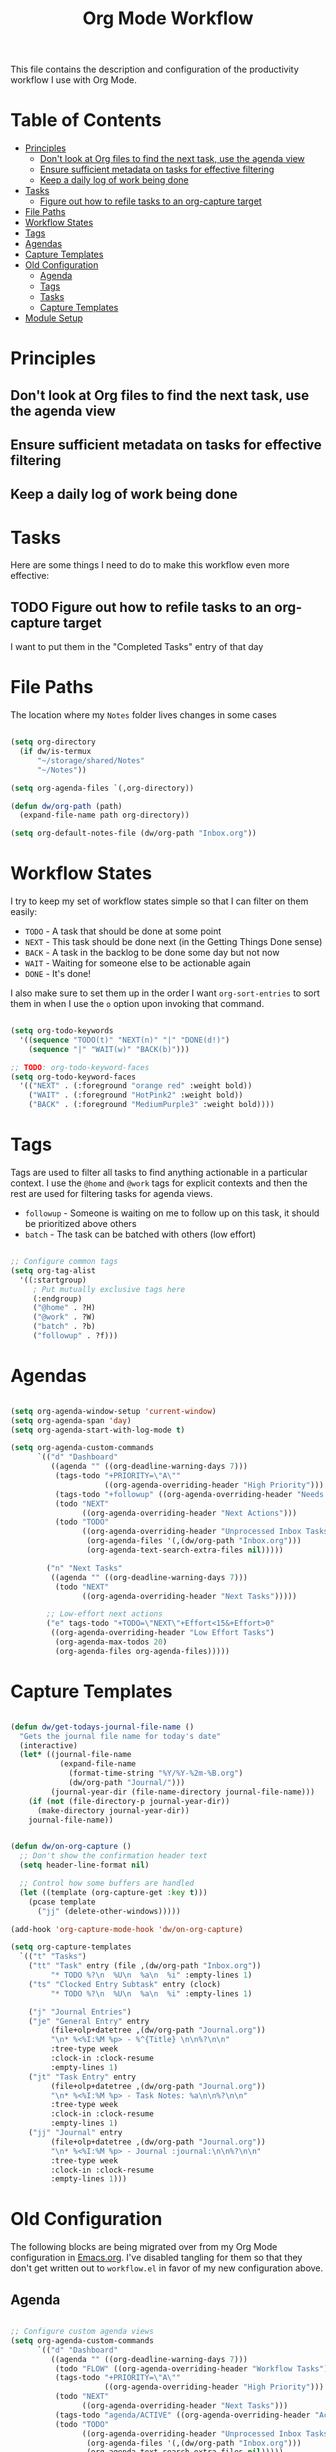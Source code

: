 #+TITLE: Org Mode Workflow
#+PROPERTY: header-args:emacs-lisp :tangle ./.emacs.d/lisp/dw-workflow.el

This file contains the description and configuration of the productivity workflow I use with Org Mode.

* Table of Contents
:PROPERTIES:
:TOC:      :include all :ignore this
:END:
:CONTENTS:
- [[#principles][Principles]]
  - [[#dont-look-at-org-files-to-find-the-next-task-use-the-agenda-view][Don't look at Org files to find the next task, use the agenda view]]
  - [[#ensure-sufficient-metadata-on-tasks-for-effective-filtering][Ensure sufficient metadata on tasks for effective filtering]]
  - [[#keep-a-daily-log-of-work-being-done][Keep a daily log of work being done]]
- [[#tasks][Tasks]]
  - [[#figure-out-how-to-refile-tasks-to-an-org-capture-target][Figure out how to refile tasks to an org-capture target]]
- [[#file-paths][File Paths]]
- [[#workflow-states][Workflow States]]
- [[#tags][Tags]]
- [[#agendas][Agendas]]
- [[#capture-templates][Capture Templates]]
- [[#old-configuration][Old Configuration]]
  - [[#agenda][Agenda]]
  - [[#tags][Tags]]
  - [[#tasks][Tasks]]
  - [[#capture-templates][Capture Templates]]
- [[#module-setup][Module Setup]]
:END:

* Principles

** Don't look at Org files to find the next task, use the agenda view
** Ensure sufficient metadata on tasks for effective filtering
** Keep a daily log of work being done
* Tasks

Here are some things I need to do to make this workflow even more effective:

** TODO Figure out how to refile tasks to an org-capture target
I want to put them in the "Completed Tasks" entry of that day

* File Paths

The location where my =Notes= folder lives changes in some cases

#+begin_src emacs-lisp

  (setq org-directory
    (if dw/is-termux
        "~/storage/shared/Notes"
        "~/Notes"))

  (setq org-agenda-files `(,org-directory))

  (defun dw/org-path (path)
    (expand-file-name path org-directory))

  (setq org-default-notes-file (dw/org-path "Inbox.org"))

#+end_src

* Workflow States

I try to keep my set of workflow states simple so that I can filter on them easily:

- =TODO= - A task that should be done at some point
- =NEXT= - This task should be done next (in the Getting Things Done sense)
- =BACK= - A task in the backlog to be done some day but not now
- =WAIT= - Waiting for someone else to be actionable again
- =DONE= - It's done!

I also make sure to set them up in the order I want =org-sort-entries= to sort them in when I use the =o= option upon invoking that command.

#+begin_src emacs-lisp

  (setq org-todo-keywords
    '((sequence "TODO(t)" "NEXT(n)" "|" "DONE(d!)")
      (sequence "|" "WAIT(w)" "BACK(b)")))

  ;; TODO: org-todo-keyword-faces
  (setq org-todo-keyword-faces
    '(("NEXT" . (:foreground "orange red" :weight bold))
      ("WAIT" . (:foreground "HotPink2" :weight bold))
      ("BACK" . (:foreground "MediumPurple3" :weight bold))))

#+end_src

* Tags

Tags are used to filter all tasks to find anything actionable in a particular context.  I use the =@home= and =@work= tags for explicit contexts and then the rest are used for filtering tasks for agenda views.

- =followup= - Someone is waiting on me to follow up on this task, it should be prioritized above others
- =batch= - The task can be batched with others (low effort)

#+begin_src emacs-lisp

  ;; Configure common tags
  (setq org-tag-alist
    '((:startgroup)
       ; Put mutually exclusive tags here
       (:endgroup)
       ("@home" . ?H)
       ("@work" . ?W)
       ("batch" . ?b)
       ("followup" . ?f)))

#+end_src

* Agendas

#+begin_src emacs-lisp

  (setq org-agenda-window-setup 'current-window)
  (setq org-agenda-span 'day)
  (setq org-agenda-start-with-log-mode t)

  (setq org-agenda-custom-commands
        `(("d" "Dashboard"
           ((agenda "" ((org-deadline-warning-days 7)))
            (tags-todo "+PRIORITY=\"A\""
                       ((org-agenda-overriding-header "High Priority")))
            (tags-todo "+followup" ((org-agenda-overriding-header "Needs Follow Up")))
            (todo "NEXT"
                  ((org-agenda-overriding-header "Next Actions")))
            (todo "TODO"
                  ((org-agenda-overriding-header "Unprocessed Inbox Tasks")
                   (org-agenda-files '(,(dw/org-path "Inbox.org")))
                   (org-agenda-text-search-extra-files nil)))))

          ("n" "Next Tasks"
           ((agenda "" ((org-deadline-warning-days 7)))
            (todo "NEXT"
                  ((org-agenda-overriding-header "Next Tasks")))))

          ;; Low-effort next actions
          ("e" tags-todo "+TODO=\"NEXT\"+Effort<15&+Effort>0"
           ((org-agenda-overriding-header "Low Effort Tasks")
            (org-agenda-max-todos 20)
            (org-agenda-files org-agenda-files)))))

#+end_src

* Capture Templates

#+begin_src emacs-lisp

  (defun dw/get-todays-journal-file-name ()
    "Gets the journal file name for today's date"
    (interactive)
    (let* ((journal-file-name
             (expand-file-name
               (format-time-string "%Y/%Y-%2m-%B.org")
               (dw/org-path "Journal/")))
           (journal-year-dir (file-name-directory journal-file-name)))
      (if (not (file-directory-p journal-year-dir))
        (make-directory journal-year-dir))
      journal-file-name))


  (defun dw/on-org-capture ()
    ;; Don't show the confirmation header text
    (setq header-line-format nil)

    ;; Control how some buffers are handled
    (let ((template (org-capture-get :key t)))
      (pcase template
        ("jj" (delete-other-windows)))))

  (add-hook 'org-capture-mode-hook 'dw/on-org-capture)

  (setq org-capture-templates
    `(("t" "Tasks")
      ("tt" "Task" entry (file ,(dw/org-path "Inbox.org"))
           "* TODO %?\n  %U\n  %a\n  %i" :empty-lines 1)
      ("ts" "Clocked Entry Subtask" entry (clock)
           "* TODO %?\n  %U\n  %a\n  %i" :empty-lines 1)

      ("j" "Journal Entries")
      ("je" "General Entry" entry
           (file+olp+datetree ,(dw/org-path "Journal.org"))
           "\n* %<%I:%M %p> - %^{Title} \n\n%?\n\n"
           :tree-type week
           :clock-in :clock-resume
           :empty-lines 1)
      ("jt" "Task Entry" entry
           (file+olp+datetree ,(dw/org-path "Journal.org"))
           "\n* %<%I:%M %p> - Task Notes: %a\n\n%?\n\n"
           :tree-type week
           :clock-in :clock-resume
           :empty-lines 1)
      ("jj" "Journal" entry
           (file+olp+datetree ,(dw/org-path "Journal.org"))
           "\n* %<%I:%M %p> - Journal :journal:\n\n%?\n\n"
           :tree-type week
           :clock-in :clock-resume
           :empty-lines 1)))

#+end_src

* Old Configuration

The following blocks are being migrated over from my Org Mode configuration in [[file:Emacs.org][Emacs.org]].  I've disabled tangling for them so that they don't get written out to =workflow.el= in favor of my new configuration above.

** Agenda

#+begin_src emacs-lisp :tangle no

  ;; Configure custom agenda views
  (setq org-agenda-custom-commands
        `(("d" "Dashboard"
           ((agenda "" ((org-deadline-warning-days 7)))
            (todo "FLOW" ((org-agenda-overriding-header "Workflow Tasks")))
            (tags-todo "+PRIORITY=\"A\""
                       ((org-agenda-overriding-header "High Priority")))
            (todo "NEXT"
                  ((org-agenda-overriding-header "Next Tasks")))
            (tags-todo "agenda/ACTIVE" ((org-agenda-overriding-header "Active Projects")))
            (todo "TODO"
                  ((org-agenda-overriding-header "Unprocessed Inbox Tasks")
                   (org-agenda-files '(,(dw/org-path "Inbox.org")))
                   (org-agenda-text-search-extra-files nil)))))

          ("n" "Next Tasks"
           ((todo "NEXT"
                  ((org-agenda-overriding-header "Next Tasks")))))

          ("p" "Active Projects"
           ((agenda "")
            (todo "ACTIVE"
                  ((org-agenda-overriding-header "Active Projects")
                   (org-agenda-max-todos 5)
                   (org-agenda-files org-agenda-files)))))

          ("w" "Workflow Status"
           ((todo "WAIT"
                  ((org-agenda-overriding-header "Waiting on External")
                   (org-agenda-files org-agenda-files)))
            (todo "REVIEW"
                  ((org-agenda-overriding-header "In Review")
                   (org-agenda-files org-agenda-files)))
            (todo "PLAN"
                  ((org-agenda-overriding-header "In Planning")
                   (org-agenda-todo-list-sublevels nil)
                   (org-agenda-files org-agenda-files)))
            (todo "BACKLOG"
                  ((org-agenda-overriding-header "Project Backlog")
                   (org-agenda-todo-list-sublevels nil)
                   (org-agenda-files org-agenda-files)))
            (todo "READY"
                  ((org-agenda-overriding-header "Ready for Work")
                   (org-agenda-files org-agenda-files)))
            (todo "ACTIVE"
                  ((org-agenda-overriding-header "Active Projects")
                   (org-agenda-files org-agenda-files)))
            (todo "COMPLETED"
                  ((org-agenda-overriding-header "Completed Projects")
                   (org-agenda-files org-agenda-files)))
            (todo "CANC"
                  ((org-agenda-overriding-header "Cancelled Projects")
                   (org-agenda-files org-agenda-files)))))

          ;; Projects on hold
          ("h" tags-todo "+LEVEL=2/+HOLD"
           ((org-agenda-overriding-header "On-hold Projects")
            (org-agenda-files org-agenda-files)))

          ;; Low-effort next actions
          ("e" tags-todo "+TODO=\"NEXT\"+Effort<15&+Effort>0"
           ((org-agenda-overriding-header "Low Effort Tasks")
            (org-agenda-max-todos 20)
            (org-agenda-files org-agenda-files)))))

  (use-package org-super-agenda
    :after org
    :config
    (org-super-agenda-mode 1)
    (setq org-super-agenda-groups
          '(;; Each group has an implicit boolean OR operator between its selectors.
            (:name "Today"  ; Optionally specify section name
                   :time-grid t  ; Items that appear on the time grid
                   :todo "NEXT")  ; Items that have this TODO keyword
            (:name "Important"
                   ;; Single arguments given alone
                   :priority "A")
            )))

#+end_src

** Tags

#+begin_src emacs-lisp :tangle no

  ;; Configure common tags
  (setq org-tag-alist
    '((:startgroup)
       ; Put mutually exclusive tags here
       (:endgroup)
       ("@home" . ?H)
       ("@work" . ?W)
       ("batch" . ?b)
       ("next" . ?n)
       ("followup" . ?f)
       ("recurring" . ?r)))

  ;; Configure task state change tag triggers
  ;; (setq org-todo-state-tags-triggers
  ;;   (quote (("CANC" ("cancelled" . t))
  ;;           ("WAIT" ("waiting" . t))
  ;;           ("HOLD" ("waiting") ("onhold" . t))
  ;;           (done ("waiting") ("onhold"))
  ;;           ("TODO" ("waiting") ("cancelled") ("onhold"))
  ;;           ("DONE" ("waiting") ("cancelled") ("onhold")))))

#+end_src

** Tasks

#+begin_src emacs-lisp :tangle no

  ;; Configure TODO settings
  (setq org-log-done 'time)
  (setq org-log-into-drawer t)
  (setq org-datetree-add-timestamp 'inactive)
  (setq org-habit-graph-column 60)
  (setq org-fontify-whole-heading-line t)
  (setq org-todo-keywords
    '((sequence "TODO(t)" "NEXT(n)" "PROC" "FLOW(f)" "|" "DONE(d!)")
      (sequence "BACKLOG(b)" "PLAN(p)" "READY(r)" "ACTIVE(a)" "REVIEW(v)" "WAIT(w@/!)" "HOLD(h)" "|" "COMPLETED(c)" "CANC(k@)")
      (sequence "GOAL(g)" "|" "ACHIEVED(v)" "MAINTAIN(m)")))

#+end_src

** Capture Templates

Information on template expansion can be found in the [[https://orgmode.org/manual/Template-expansion.html#Template-expansion][Org manual]].

#+begin_src emacs-lisp :tangle no

  (defun dw/read-file-as-string (path)
    (with-temp-buffer
      (insert-file-contents path)
      (buffer-string)))

  (setq org-capture-templates
    `(("t" "Tasks / Projects")
      ("tt" "Task" entry (file+olp ,(dw/org-path "Projects.org") "Projects" "Inbox")
           "* TODO %?\n  %U\n  %a\n  %i" :empty-lines 1)
      ("ts" "Clocked Entry Subtask" entry (clock)
           "* TODO %?\n  %U\n  %a\n  %i" :empty-lines 1)
      ("tp" "New Project" entry (file+olp ,(dw/org-path "Projects.org") "Projects" "Inbox")
           "* PLAN %?\n  %U\n  %a\n  %i" :empty-lines 1)

      ("j" "Journal Entries")
      ("jj" "Journal" entry
           (file+olp+datetree ,(dw/get-todays-journal-file-name))
           ;"\n* %<%I:%M %p> - Journal :journal:\n\n%?\n\n"
           ,(dw/read-file-as-string "~/Notes/Templates/Daily.org")
           :clock-in :clock-resume
           :empty-lines 1)
      ("jm" "Meeting" entry
           (file+olp+datetree ,(dw/get-todays-journal-file-name))
           "* %<%I:%M %p> - %a :meetings:\n\n%?\n\n"
           :clock-in :clock-resume
           :empty-lines 1)
      ("jt" "Thinking" entry
           (file+olp+datetree ,(dw/get-todays-journal-file-name))
           "\n* %<%I:%M %p> - %^{Topic} :thoughts:\n\n%?\n\n"
           :clock-in :clock-resume
           :empty-lines 1)
      ("jc" "Clocked Entry Notes" entry
           (file+olp+datetree ,(dw/get-todays-journal-file-name))
           "* %<%I:%M %p> - %K :notes:\n\n%?"
           :empty-lines 1)
      ("jg" "Clocked General Task" entry
           (file+olp+datetree ,(dw/get-todays-journal-file-name))
           "* %<%I:%M %p> - %^{Task description} %^g\n\n%?"
           :clock-in :clock-resume
           :empty-lines 1)

      ("w" "Workflows")
      ("we" "Checking Email" entry (file+olp+datetree ,(dw/get-todays-journal-file-name))
           "* Checking Email :email:\n\n%?" :clock-in :clock-resume :empty-lines 1)

      ("m" "Metrics Capture")
      ("mw" "Weight" table-line (file+headline "~/Notes/Metrics.org" "Weight")
       "| %U | %^{Weight} | %^{Notes} |" :kill-buffer)
      ("mp" "Blood Pressure" table-line (file+headline "~/Notes/Metrics.org" "Blood Pressure")
       "| %U | %^{Systolic} | %^{Diastolic} | %^{Notes}" :kill-buffer)))

#+end_src

* Module Setup

This Org file produces a file called =dw-workflow.el= which gets loaded up in =init.el=; export it as a feature so that it can be loaded with =require=.

#+begin_src emacs-lisp

(provide 'dw-workflow)

#+end_src
